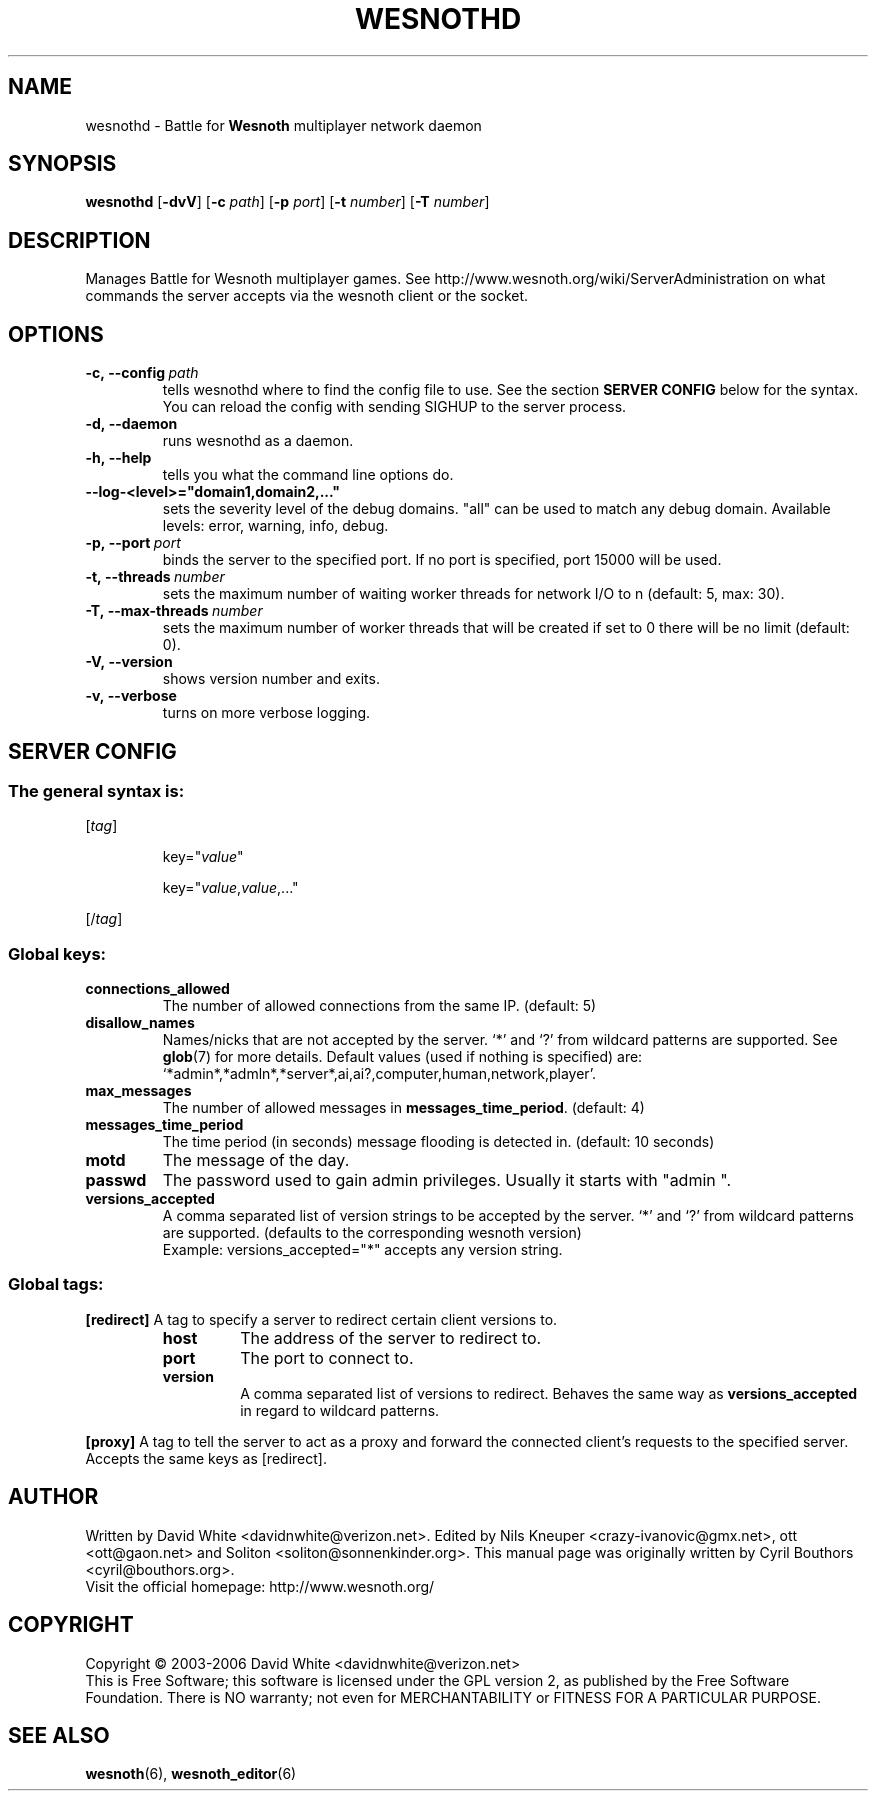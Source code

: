 .\" This program is free software; you can redistribute it and/or modify
.\" it under the terms of the GNU General Public License as published by
.\" the Free Software Foundation; either version 2 of the License, or
.\" (at your option) any later version.
.\"
.\" This program is distributed in the hope that it will be useful,
.\" but WITHOUT ANY WARRANTY; without even the implied warranty of
.\" MERCHANTABILITY or FITNESS FOR A PARTICULAR PURPOSE.  See the
.\" GNU General Public License for more details.
.\"
.\" You should have received a copy of the GNU General Public License
.\" along with this program; if not, write to the Free Software
.\" Foundation, Inc., 51 Franklin Street, Fifth Floor, Boston, MA  02110-1301  USA
.\"
.
.\"*******************************************************************
.\"
.\" This file was generated with po4a. Translate the source file.
.\"
.\"*******************************************************************
.TH WESNOTHD 6 2006 wesnothd "Battle for Wesnoth multiplayer network daemon"
.
.SH NAME
.
wesnothd \- Battle for \fBWesnoth\fP multiplayer network daemon
.
.SH SYNOPSIS
.
\fBwesnothd\fP [\|\fB\-dvV\fP\|] [\|\fB\-c\fP \fIpath\fP\|] [\|\fB\-p\fP \fIport\fP\|] [\|\fB\-t\fP
\fInumber\fP\|] [\|\fB\-T\fP \fInumber\fP\|]
.
.SH DESCRIPTION
.
Manages Battle for Wesnoth multiplayer games. See
http://www.wesnoth.org/wiki/ServerAdministration on what commands the server
accepts via the wesnoth client or the socket.
.
.SH OPTIONS
.
.TP 
\fB\-c,\ \-\-config\fP\fI\ path\fP
tells wesnothd where to find the config file to use. See the section
\fBSERVER CONFIG\fP below for the syntax. You can reload the config with
sending SIGHUP to the server process.
.TP 
\fB\-d,\ \-\-daemon\fP
runs wesnothd as a daemon.
.TP 
\fB\-h,\ \-\-help\fP
tells you what the command line options do.
.TP 
\fB\-\-log\-<level>="domain1,domain2,..."\fP
sets the severity level of the debug domains. "all" can be used to match any
debug domain. Available levels: error, warning, info, debug.
.TP 
\fB\-p,\ \-\-port\fP\fI\ port\fP
binds the server to the specified port. If no port is specified, port 15000
will be used.
.TP 
\fB\-t,\ \-\-threads\fP\fI\ number\fP
sets the maximum number of waiting worker threads for network I/O to n
(default: 5, max: 30).
.TP 
\fB\-T,\ \-\-max\-threads\fP\fI\ number\fP
sets the maximum number of worker threads that will be created if set to 0
there will be no limit (default: 0).
.TP 
\fB\-V,\ \-\-version\fP
shows version number and exits.
.TP 
\fB\-v,\ \-\-verbose\fP
turns on more verbose logging.
.
.SH "SERVER CONFIG"
.
.SS "The general syntax is:"
.
.P
[\fItag\fP]
.IP
key="\fIvalue\fP"
.IP
key="\fIvalue\fP,\fIvalue\fP,..."
.P
[/\fItag\fP]
.
.SS "Global keys:"
.
.TP 
\fBconnections_allowed\fP
The number of allowed connections from the same IP. (default: 5)
.TP 
\fBdisallow_names\fP
Names/nicks that are not accepted by the server. `*' and `?' from wildcard
patterns are supported. See \fBglob\fP(7)  for more details.  Default values
(used if nothing is specified) are:
`*admin*,*admln*,*server*,ai,ai?,computer,human,network,player'.
.TP 
\fBmax_messages\fP
The number of allowed messages in \fBmessages_time_period\fP. (default: 4)
.TP 
\fBmessages_time_period\fP
The time period (in seconds) message flooding is detected in. (default: 10
seconds)
.TP 
\fBmotd\fP
The message of the day.
.TP 
\fBpasswd\fP
The password used to gain admin privileges. Usually it starts with "admin ".
.TP 
\fBversions_accepted\fP
A comma separated list of version strings to be accepted by the server. `*'
and `?' from wildcard patterns are supported.  (defaults to the
corresponding wesnoth version)
.br
Example: versions_accepted="*" accepts any version string.
.
.SS "Global tags:"
.
.P
\fB[redirect]\fP A tag to specify a server to redirect certain client versions
to.
.RS
.TP 
\fBhost\fP
The address of the server to redirect to.
.TP 
\fBport\fP
The port to connect to.
.TP 
\fBversion\fP
A comma separated list of versions to redirect. Behaves the same way as
\fBversions_accepted\fP in regard to wildcard patterns.
.RE
.P
\fB[proxy]\fP A tag to tell the server to act as a proxy and forward the
connected client's requests to the specified server.  Accepts the same keys
as [redirect].
.
.SH AUTHOR
.
Written by David White <davidnwhite@verizon.net>.  Edited by Nils
Kneuper <crazy\-ivanovic@gmx.net>, ott <ott@gaon.net> and
Soliton <soliton@sonnenkinder.org>.  This manual page was originally
written by Cyril Bouthors <cyril@bouthors.org>.
.br
Visit the official homepage: http://www.wesnoth.org/
.
.SH COPYRIGHT
.
Copyright \(co 2003\-2006 David White <davidnwhite@verizon.net>
.br
This is Free Software; this software is licensed under the GPL version 2, as
published by the Free Software Foundation.  There is NO warranty; not even
for MERCHANTABILITY or FITNESS FOR A PARTICULAR PURPOSE.
.
.SH "SEE ALSO"
.
\fBwesnoth\fP(6), \fBwesnoth_editor\fP(6)
